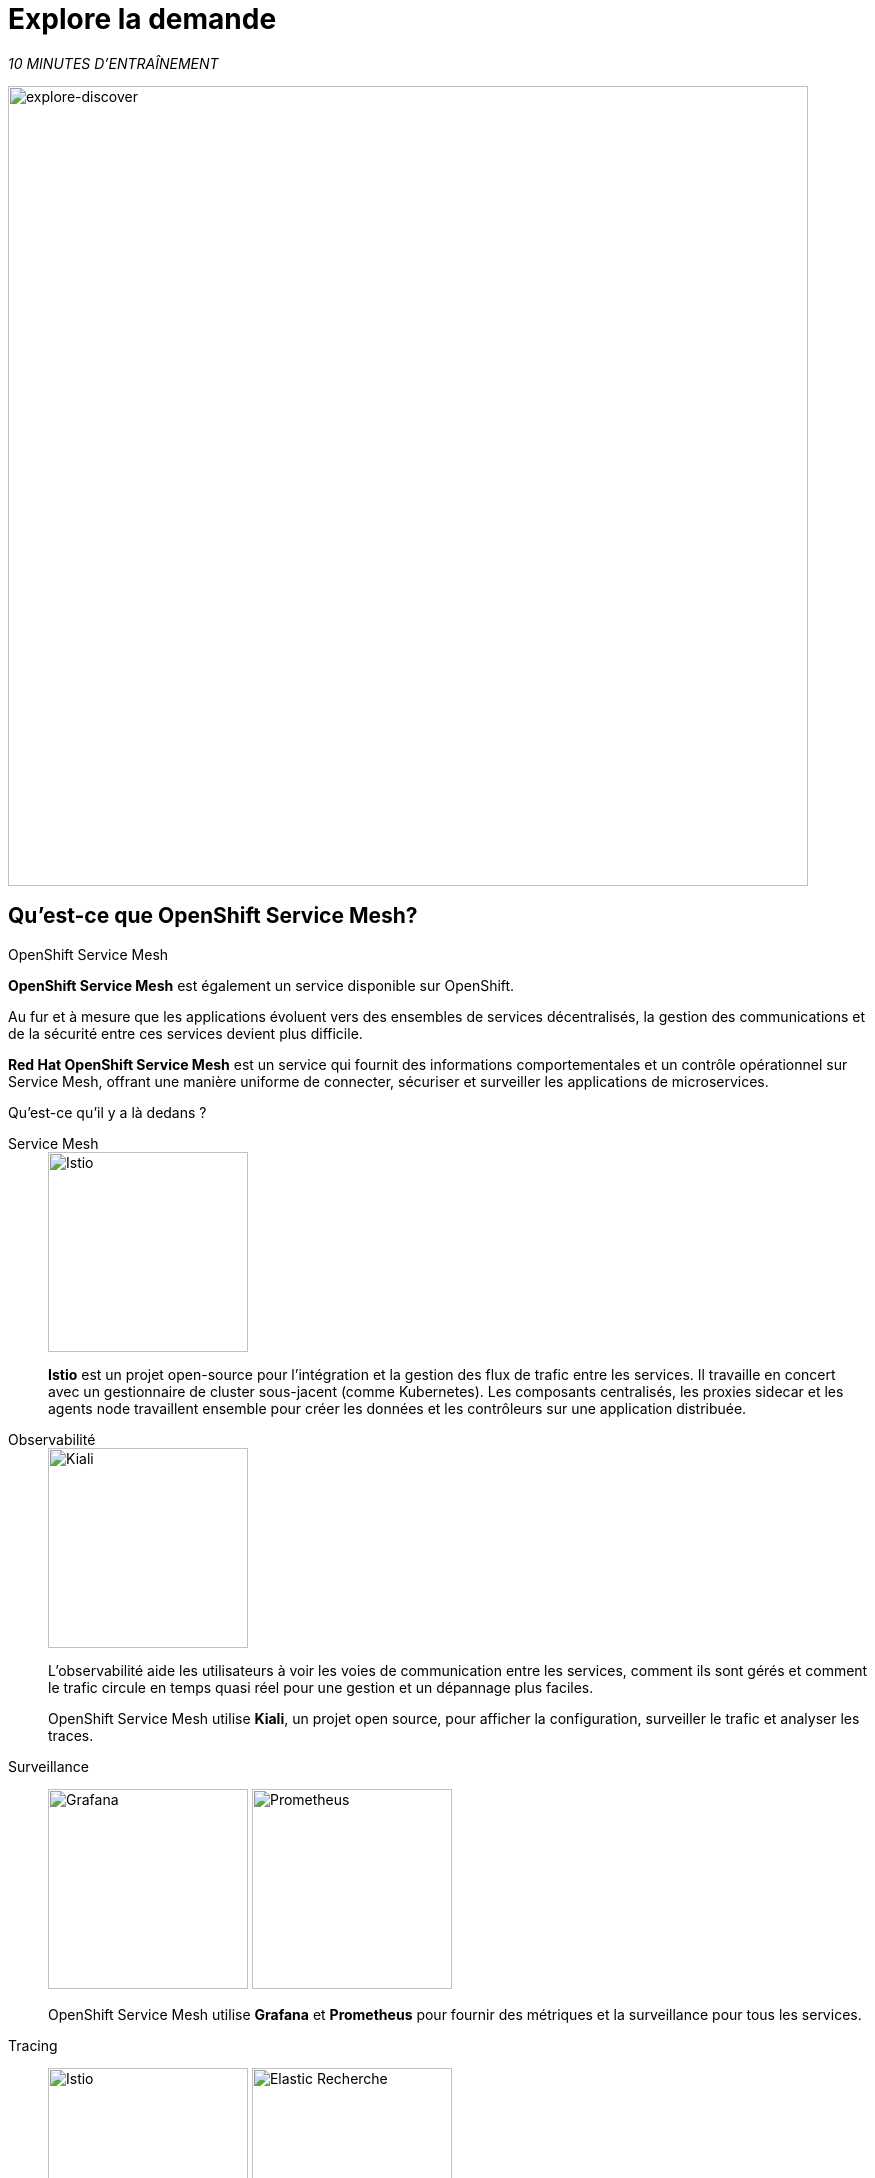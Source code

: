 :markup-in-source: verbatim,attributes,quotes
:CHE_URL: http://codeready-workspaces.%APPS_HOSTNAME_SUFFIX%
:USER_ID: %USER_ID%
:OPENSHIFT_PASSWORD: %OPENSHIFT_PASSWORD%
:OPENSHIFT_CONSOLE_URL: https://console-openshift-console.%APPS_HOSTNAME_SUFFIX%/topology/ns/chaos-engineering{USER_ID}/graph
:APPS_HOSTNAME_SUFFIX: %APPS_HOSTNAME_SUFFIX%
:KIALI_URL: https://kiali-istio-system.%APPS_HOSTNAME_SUFFIX%

= Explore la demande

_10 MINUTES D'ENTRAÎNEMENT_

image::explore-discover.png[explore-discover, 800]

== Qu'est-ce que OpenShift Service Mesh?

[sidebar]
.OpenShift Service Mesh
****

**OpenShift Service Mesh** est également un service disponible sur OpenShift.

Au fur et à mesure que les applications évoluent vers des ensembles de services décentralisés, la gestion des communications et de la sécurité entre ces services devient plus difficile.

**Red Hat OpenShift Service Mesh** est un service qui fournit des informations comportementales et un contrôle opérationnel sur Service Mesh, offrant une manière uniforme de connecter, sécuriser et surveiller les applications de microservices.

Qu'est-ce qu'il y a là dedans ?

[tabs]
====
Service Mesh::
+
--
image::istio-logo.png[Istio, 200]

**Istio** est un projet open-source pour l'intégration et la gestion des flux de trafic entre les services. Il travaille en concert avec un gestionnaire de cluster sous-jacent (comme Kubernetes). Les composants centralisés, les proxies sidecar et les agents node travaillent ensemble pour créer les données et les contrôleurs sur une application distribuée.
--

Observabilité::
+
--
image::kiali-logo.png[Kiali, 200]

L'observabilité aide les utilisateurs à voir les voies de communication entre les services, comment ils sont gérés et comment le trafic circule en temps quasi réel pour une gestion et un dépannage plus faciles.

OpenShift Service Mesh utilise **Kiali**, un projet open source, pour afficher la configuration, surveiller le trafic et analyser les traces.
--

Surveillance::
+
--
image:grafana-logo.png[Grafana, 200]
image:prometheus-logo.png[Prometheus, 200]

OpenShift Service Mesh utilise **Grafana** et **Prometheus** pour fournir des métriques et la surveillance pour tous les services.
--

Tracing::
+
--
image:jaeger-logo.png[Istio, 200]
image:elastic-search-logo-color-horizontal.png[Elastic Recherche, 200]

Le traçage vous permet de suivre une seule demande au fur et à mesure de son cheminement entre différents services - ou même à l'intérieur d'un service - offrant un aperçu de l'ensemble du processus de demande du début à la fin.
OpenShift Service Mesh utilise **Jaeger**, un système de traçage ouvert et distribué et **Elasticsearch**, un moteur de recherche et d'analyse distribué, gratuit et ouvert pour capturer les traces distribuées fournissant une vue « par demande » pour isoler les goulots d'étranglement entre les services.
--
====

****

==  Observabilité avec Kiali

**Kiali** fournit une vue graphique interactive de votre espace de noms en temps réel, pouvant afficher les interactions à plusieurs niveaux (applications, versions, charges de travail), avec des informations contextuelles et des graphiques sur le nœud ou le bord du graphique sélectionné.

`*Cliquez sur le bouton 'Kiali' ci-dessous*`

[link={KIALI_URL}]
[window="_blank"]
[role='params-link']
image::kiali-button.png[Kiali - Button, 300]

Puis, `*connectez-vous avec OpenShift comme user{USER_ID}/{OPENSHIFT_PASSWORD} '*`

image::kiali-login.png[Kiali- Log In,300]

Sélectionnez la vue **'Graph'**, depuis la barre de menus latérales et `*saisissez la configuration suivante*`:


image::kiali-graph.png[Kiali- Graph,900]
Le résultat est un graphique avec tous les services, connectés par les demandes qui les traversent.
Vous pouvez voir comment les services interagissent entre eux.


.Graph Settings
[%header,cols=2*]
|===
|Parameter
|Value

|Namespace 
|**chaos-engineering{USER_ID}**

|Type Graph
|**Versioned app graph**

|Display
|**'Response Time'** checked

**'Traffic Animation'** checked

|Hide...
|**service*=svc.cluster.local**

|===





==  Comprendre l'application

Avant de poursuivre, nous décrivons l'application utilisée dans cet atelier.

Cette application de démonstration déploie plusieurs services dans 1 espace de nom.

* **'chaos-engineering{USER_ID}'** namespace

A l'intérieur du **'chaos-engineering{USER_ID}' namespace** nous voyons 3 parties

* Travel-portal
* Travel-agency
* Travel-control

image::Application-travel-description.png[Application Travel Description- Graph,900]

L'application Travels Demo simule deux domaines d'activité :

=== Travel Portal

Dans une première partie appelée **travel-portal** seront déployés plusieurs travel shops, où les utilisateurs pourront rechercher et réserver des vols, des hôtels, des voitures ou des assurances.

Les applications de la boutique peuvent se comporter différemment en fonction des caractéristiques de la demande comme le canal (web ou mobile) ou l'utilisateur (nouveau ou existant).

Ces charges de travail peuvent générer différents types de trafic pour imiter différents scénarios réels.

Tous les portails consomment un service appelé voyages.

=== Travel Agency

Une deuxième partie appelée **agence-de-voyage** hébergera un ensemble de services créés pour fournir des devis de voyage.

Un service de voyages principal sera le point d'entrée commercial de l'agence de voyages. Il reçoit en paramètres une ville de destination et un utilisateur et calcule tous les éléments qui composent un budget voyage : billet d'avion, hébergement, réservation de voiture et assurance voyage.

Chaque service peut fournir un devis indépendant et le service voyages doit ensuite les agréger en une seule réponse.

De plus, certains utilisateurs, comme les utilisateurs enregistrés, peuvent avoir accès à des remises spéciales, également gérées par un service externe.

Les relations de service entre les services des applications peuvent être décrites dans le schéma suivant:

image::travels-demo-design.png[travel-demo-design - Travel demo Project deployed by Argo CD , 800]

=== Flux du portail de voyage et de l'agence de voyage

Un flux typique se compose des étapes suivantes:

. Un portail interroge le service voyages pour les destinations disponibles.
. Le service Voyages interroge les hôtels disponibles et revient à la boutique du portail.
. Un utilisateur sélectionne une destination et un type de voyage, qui peut inclure un vol et/ou une voiture, un hôtel et une assurance.
. Les voitures, les hôtels et les vols peuvent bénéficier de réductions en fonction du type d'utilisateur.

=== Travel Control

Le **travel-control** exécute un **tableau de bord d'entreprise** avec deux fonctionnalités clés:

* Autoriser les changements de paramètres pour chaque simulateur de magasin de voyage (taux de trafic, appareil, utilisateur et type de voyage).

* Fournir une vue **commerciale** de l'ensemble des demandes générées par le service **travel-control** vers les services **agence de voyage**, organisées par critères commerciaux regroupés par magasin, par type de trafic et par ville.

==  Accès à l'application

Pour accéder au tableau de bord (UI) de l'application, nous devons créer un composant Istio Ingress spécifique.

Dans le {KIALI_URL}[Kiali Console^, role='params-link'], de la vue **Services**, `*cliquez sur le service 'control' > 'Actions' > 'Request Routing'*`

image::kiali-control-request-routing.png[Kiali - Control Request Routing , 800]

`*Cliquez sur le bouton 'Add Rule'* pour rediriger tout le trafic d'entrée vers le service « control »*`:

image::kiali-control-add-rule.png[Kiali - Control Add Rule , 500]

Puis `*cliquez sur 'Afficher les options avancées' et saisissez les informations suivantes*`:

.Gateways Settings
[%header,cols=3*]
|===
|Parameter
|Value
|Description

|Add Gateway 
|**Enabled**
|


|Gateway Hosts
|**control-chaos-engineering{USER_ID}.{APPS_HOSTNAME_SUFFIX}**
|
|===

image::kiali-control-create-ingress.png[Kiali - Control Create Ingress , 500]

Enfin, `*cliquez sur le bouton 'Create'*`. Vous pouvez maintenant accéder au tableau de bord du contrôle des voyages en utilisant l'URL suivante, http://control-chaos-engineering{USER_ID}.{APPS_HOSTNAME_SUFFIX}[^, role='params-link'].

image::travels-dashboard.png[travels-dashboard - Business Dashboard , 800]
